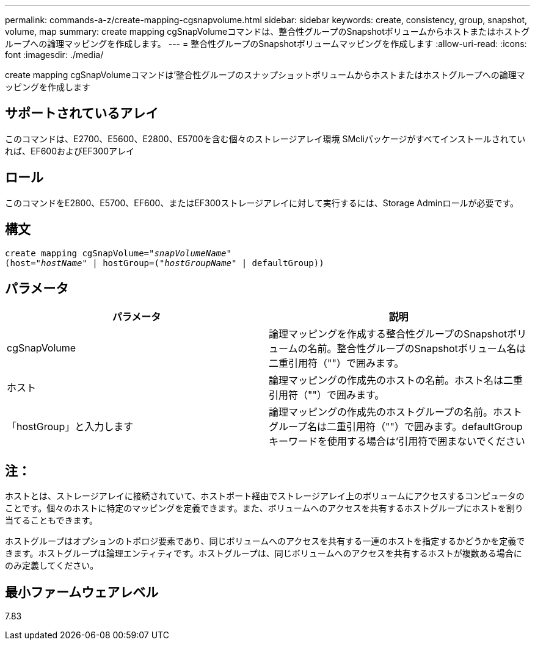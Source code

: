 ---
permalink: commands-a-z/create-mapping-cgsnapvolume.html 
sidebar: sidebar 
keywords: create, consistency, group, snapshot, volume, map 
summary: create mapping cgSnapVolumeコマンドは、整合性グループのSnapshotボリュームからホストまたはホストグループへの論理マッピングを作成します。 
---
= 整合性グループのSnapshotボリュームマッピングを作成します
:allow-uri-read: 
:icons: font
:imagesdir: ./media/


[role="lead"]
create mapping cgSnapVolumeコマンドは'整合性グループのスナップショットボリュームからホストまたはホストグループへの論理マッピングを作成します



== サポートされているアレイ

このコマンドは、E2700、E5600、E2800、E5700を含む個々のストレージアレイ環境 SMcliパッケージがすべてインストールされていれば、EF600およびEF300アレイ



== ロール

このコマンドをE2800、E5700、EF600、またはEF300ストレージアレイに対して実行するには、Storage Adminロールが必要です。



== 構文

[listing, subs="+macros"]
----
create mapping cgSnapVolume=pass:quotes[_"snapVolumeName"_
(host="_hostName_" | hostGroup=("_hostGroupName_" | defaultGroup))]
----


== パラメータ

|===
| パラメータ | 説明 


 a| 
cgSnapVolume
 a| 
論理マッピングを作成する整合性グループのSnapshotボリュームの名前。整合性グループのSnapshotボリューム名は二重引用符（""）で囲みます。



 a| 
ホスト
 a| 
論理マッピングの作成先のホストの名前。ホスト名は二重引用符（""）で囲みます。



 a| 
「hostGroup」と入力します
 a| 
論理マッピングの作成先のホストグループの名前。ホストグループ名は二重引用符（""）で囲みます。defaultGroupキーワードを使用する場合は'引用符で囲まないでください

|===


== 注：

ホストとは、ストレージアレイに接続されていて、ホストポート経由でストレージアレイ上のボリュームにアクセスするコンピュータのことです。個々のホストに特定のマッピングを定義できます。また、ボリュームへのアクセスを共有するホストグループにホストを割り当てることもできます。

ホストグループはオプションのトポロジ要素であり、同じボリュームへのアクセスを共有する一連のホストを指定するかどうかを定義できます。ホストグループは論理エンティティです。ホストグループは、同じボリュームへのアクセスを共有するホストが複数ある場合にのみ定義してください。



== 最小ファームウェアレベル

7.83
